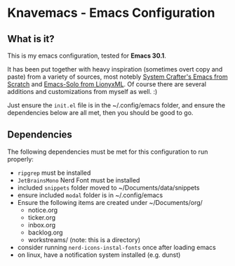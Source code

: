 * Knavemacs - Emacs Configuration
** What is it?
This is my emacs configuration, tested for **Emacs 30.1**.

It has been put together with heavy inspiration (sometimes overt copy and paste)
from a variety of sources, most notebly [[https://www.youtube.com/playlist?list=PLEoMzSkcN8oPH1au7H6B7bBJ4ZO7BXjSZ][System Crafter's Emacs from Scratch]] and
[[https://github.com/LionyxML/emacs-solo][Emacs-Solo from LionyxML]]. Of course there are several additions and
customizations from myself as well. :)

Just ensure the ~init.el~ file is in the ~/.config/emacs folder, and ensure
the dependencies below are all met, then you should be good to go.

** Dependencies
The following dependencies must be met for this configuration to run properly:

- ~ripgrep~ must be installed
- ~JetBrainsMono~ Nerd Font must be installed
- included ~snippets~ folder moved to ~/Documents/data/snippets
- ensure included ~modal~ folder is in ~/.config/emacs
- Ensure the following items are created under ~/Documents/org/
  - notice.org
  - ticker.org
  - inbox.org
  - backlog.org
  - workstreams/ (note: this is a directory)
- consider running ~nerd-icons-instal-fonts~ once after loading emacs
- on linux, have a notification system installed (e.g. dunst)
  

